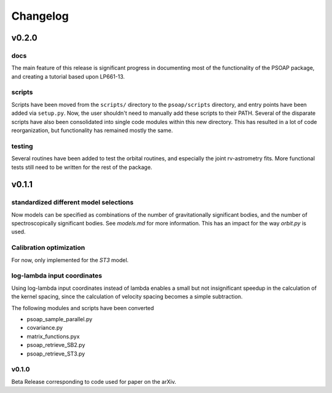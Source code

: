 =========
Changelog
=========

------
v0.2.0
------

docs
----

The main feature of this release is significant progress in documenting most of the functionality of the PSOAP package, and creating a tutorial based upon LP661-13.

scripts
-------

Scripts have been moved from the ``scripts/`` directory to the ``psoap/scripts`` directory, and entry points have been added via ``setup.py``. Now, the user shouldn't need to manually add these scripts to their PATH. Several of the disparate scripts have also been consolidated into single code modules within this new directory. This has resulted in a lot of code reorganization, but functionality has remained mostly the same.

testing
-------

Several routines have been added to test the orbital routines, and especially the joint rv-astrometry fits. More functional tests still need to be written for the rest of the package.

------
v0.1.1
------

standardized different model selections
---------------------------------------

Now models can be specified as combinations of the number of gravitationally significant bodies, and the number of spectroscopically significant bodies. See `models.md` for more information. This has an impact for the way `orbit.py` is used.


Calibration optimization
------------------------

For now, only implemented for the `ST3` model.

log-lambda input coordinates
----------------------------

Using log-lambda input coordinates instead of lambda enables a small but not insignificant speedup in the calculation of the kernel spacing, since the calculation of velocity spacing becomes a simple subtraction.

The following modules and scripts have been converted

* psoap_sample_parallel.py
* covariance.py
* matrix_functions.pyx
* psoap_retrieve_SB2.py
* psoap_retrieve_ST3.py

v0.1.0
------

Beta Release corresponding to code used for paper on the arXiv.
